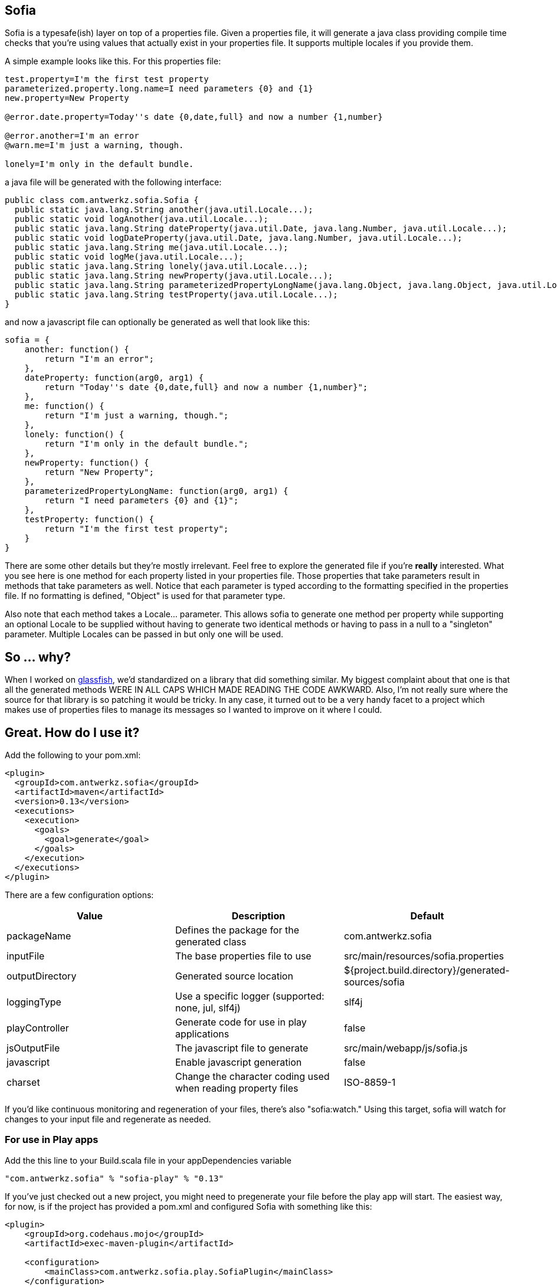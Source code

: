 Sofia
-----

Sofia is a typesafe(ish) layer on top of a properties file.  Given a properties file, it will generate a java class
providing compile time checks that you're using values that actually exist in your properties file.  It supports multiple
locales if you provide them.

A simple example looks like this.  For this properties file:

----
test.property=I'm the first test property
parameterized.property.long.name=I need parameters {0} and {1}
new.property=New Property

@error.date.property=Today''s date {0,date,full} and now a number {1,number}

@error.another=I'm an error
@warn.me=I'm just a warning, though.

lonely=I'm only in the default bundle.
----

a java file will be generated with the following interface:

----
public class com.antwerkz.sofia.Sofia {
  public static java.lang.String another(java.util.Locale...);
  public static void logAnother(java.util.Locale...);
  public static java.lang.String dateProperty(java.util.Date, java.lang.Number, java.util.Locale...);
  public static void logDateProperty(java.util.Date, java.lang.Number, java.util.Locale...);
  public static java.lang.String me(java.util.Locale...);
  public static void logMe(java.util.Locale...);
  public static java.lang.String lonely(java.util.Locale...);
  public static java.lang.String newProperty(java.util.Locale...);
  public static java.lang.String parameterizedPropertyLongName(java.lang.Object, java.lang.Object, java.util.Locale...);
  public static java.lang.String testProperty(java.util.Locale...);
}
----

and now a javascript file can optionally be generated as well that look like this:

----
sofia = {
    another: function() {
        return "I'm an error";
    },
    dateProperty: function(arg0, arg1) {
        return "Today''s date {0,date,full} and now a number {1,number}";
    },
    me: function() {
        return "I'm just a warning, though.";
    },
    lonely: function() {
        return "I'm only in the default bundle.";
    },
    newProperty: function() {
        return "New Property";
    },
    parameterizedPropertyLongName: function(arg0, arg1) {
        return "I need parameters {0} and {1}";
    },
    testProperty: function() {
        return "I'm the first test property";
    }
}
----

There are some other details but they're mostly irrelevant.  Feel free to explore the generated file if you're
*really* interested.  What you see here is one method for each property listed in your properties file.  Those properties
that take parameters result in methods that take parameters as well.  Notice that each parameter is typed according to
the formatting specified in the properties file.  If no formatting is defined, "Object" is used for that parameter type.

Also note that each method takes a Locale... parameter.  This allows sofia to generate one method per property while
supporting an optional Locale to be supplied without having to generate two identical methods or having to pass in a null
to a "singleton" parameter.  Multiple Locales can be passed in but only one will be used.

So ... why?
-----------

When I worked on http://glassfish.java.net[glassfish], we'd standardized on a library that did something similar. My
biggest complaint about that one is that all the generated methods WERE IN ALL CAPS WHICH MADE READING THE CODE AWKWARD.
Also, I'm not really sure where the source for that library is so patching it would be tricky.  In any case, it turned out
to be a very handy facet to a project which makes use of properties files to manage its messages so I wanted to
improve on it where I could.

Great.  How do I use it?
------------------------

Add the following to your pom.xml:

----
<plugin>
  <groupId>com.antwerkz.sofia</groupId>
  <artifactId>maven</artifactId>
  <version>0.13</version>
  <executions>
    <execution>
      <goals>
        <goal>generate</goal>
      </goals>
    </execution>
  </executions>
</plugin>
----

There are a few configuration options:

[options="header"]
|=======================
|Value|Description|Default
|packageName|Defines the package for the generated class|com.antwerkz.sofia
|inputFile|The base properties file to use|src/main/resources/sofia.properties
|outputDirectory|Generated source location|${project.build.directory}/generated-sources/sofia
|loggingType|Use a specific logger (supported: none, jul, slf4j)|slf4j
|playController|Generate code for use in play applications|false
|jsOutputFile|The javascript file to generate|src/main/webapp/js/sofia.js
|javascript|Enable javascript generation|false
|charset|Change the character coding used when reading property files|ISO-8859-1
|=======================

If you'd like continuous monitoring and regeneration of your files, there's also "sofia:watch."  Using this target,
sofia will watch for changes to your input file and regenerate as needed.

For use in Play apps
~~~~~~~~~~~~~~~~~~~~
Add the this line to your Build.scala file in your appDependencies variable

----
"com.antwerkz.sofia" % "sofia-play" % "0.13"
----

If you've just checked out a new project, you might need to pregenerate your file before the play app
will start.  The easiest way, for now, is if the project has provided a pom.xml and configured Sofia
with something like this:

----
<plugin>
    <groupId>org.codehaus.mojo</groupId>
    <artifactId>exec-maven-plugin</artifactId>

    <configuration>
        <mainClass>com.antwerkz.sofia.play.SofiaPlugin</mainClass>
    </configuration>
</plugin>
----

Ideally, Sofia would provide an sbt plugin to make this happen.  I don't know how to write those yet so
that will just have to wait until I do or someone provides a patch.</hint>  It would be easiest for all
to simply commit your generated file to whichever version control system you use.

OK.  So what's next?
--------------------

To see what's coming, or suggest something, please see https://github.com/evanchooly/sofia/issues[the issues page].
